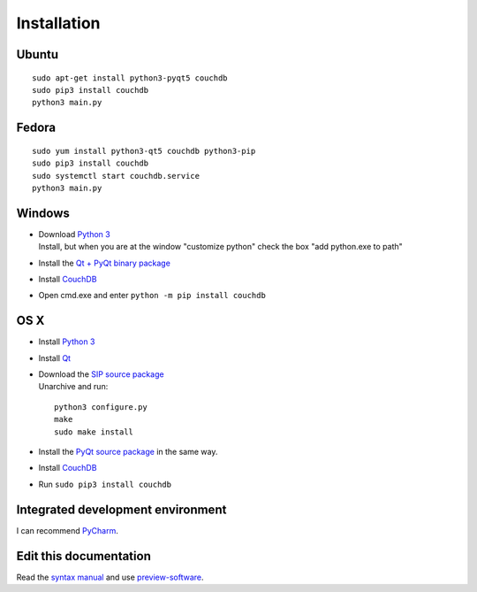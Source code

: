 Installation
============


Ubuntu
------
::

	sudo apt-get install python3-pyqt5 couchdb
	sudo pip3 install couchdb
	python3 main.py


Fedora
------
::

	sudo yum install python3-qt5 couchdb python3-pip
	sudo pip3 install couchdb
	sudo systemctl start couchdb.service
	python3 main.py


Windows
-------
*	| Download `Python 3 <https://www.python.org/downloads/>`_
	| Install, but when you are at the window "customize python" check the box "add python.exe to path"
* Install the `Qt + PyQt binary package <http://www.riverbankcomputing.com/software/pyqt/download5>`_
* Install `CouchDB <http://couchdb.apache.org/#download>`_
* Open cmd.exe and enter ``python -m pip install couchdb``


OS X
------
* Install `Python 3 <https://www.python.org/downloads/>`_
* Install `Qt <http://www.qt.io/download-open-source/>`_
*	| Download the `SIP source package <http://www.riverbankcomputing.com/software/sip/download>`_
	| Unarchive and run:

	::	

	    python3 configure.py
	    make
	    sudo make install

* Install the `PyQt source package <http://www.riverbankcomputing.com/software/pyqt/download5>`_ in the same way.
* Install `CouchDB <http://couchdb.apache.org/#download>`_
* Run ``sudo pip3 install couchdb``


Integrated development environment
----------------------------------
I can recommend `PyCharm <https://www.jetbrains.com/pycharm>`_.


Edit this documentation
-----------------------
Read the `syntax manual <http://rest-sphinx-memo.readthedocs.org/en/latest/ReST.html>`_ and use `preview-software <https://mg.pov.lt/restview/>`_.